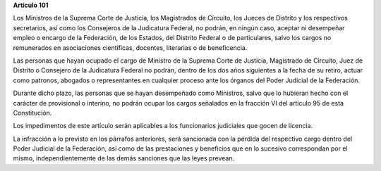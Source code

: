 **Artículo 101**

Los Ministros de la Suprema Corte de Justicia, los Magistrados de
Círcuito, los Jueces de Distrito y los respectivos secretarios, así como
los Consejeros de la Judicatura Federal, no podrán, en ningún caso,
aceptar ni desempeñar empleo o encargo de la Federación, de los Estados,
del Distrito Federal o de particulares, salvo los cargos no remunerados
en asociaciones científicas, docentes, literarias o de beneficencia.

Las personas que hayan ocupado el cargo de Ministro de la Suprema Corte
de Justicia, Magistrado de Circuito, Juez de Distrito o Consejero de la
Judicatura Federal no podrán, dentro de los dos años siguientes a la
fecha de su retiro, actuar como patronos, abogados o representantes en
cualquier proceso ante los órganos del Poder Judicial de la Federación.

Durante dicho plazo, las personas que se hayan desempeñado como
Ministros, salvo que lo hubieran hecho con el carácter de provisional o
interino, no podrán ocupar los cargos señalados en la fracción VI del
artículo 95 de esta Constitución.

Los impedimentos de este artículo serán aplicables a los funcionarios
judiciales que gocen de licencia.

La infracción a lo previsto en los párrafos anteriores, será sancionada
con la pérdida del respectivo cargo dentro del Poder Judicial de la
Federación, así como de las prestaciones y beneficios que en lo sucesivo
correspondan por el mismo, independientemente de las demás sanciones que
las leyes prevean.
